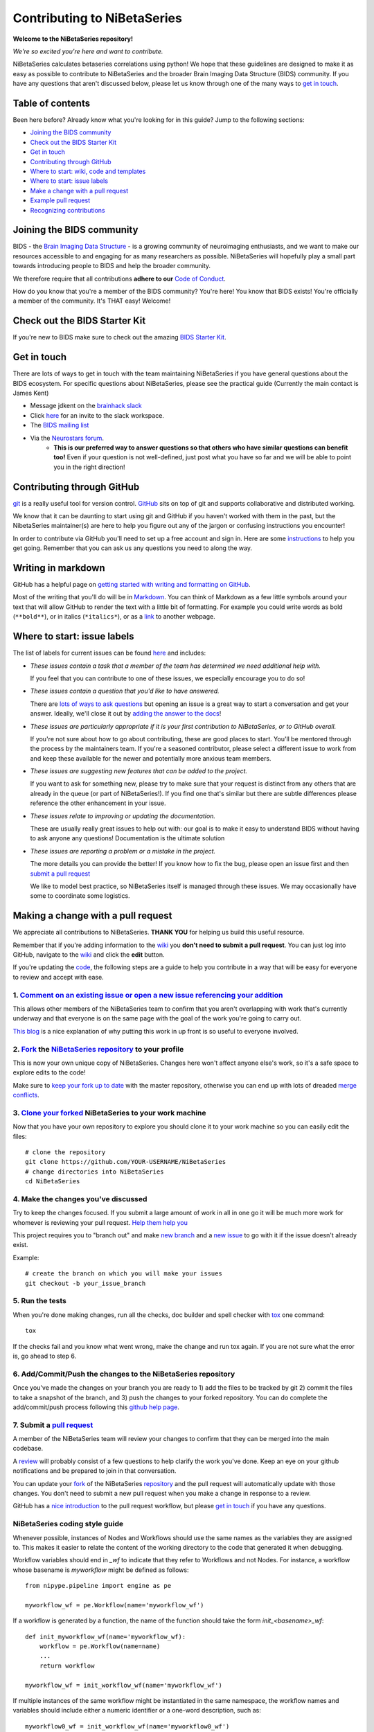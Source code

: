 ============================
Contributing to NiBetaSeries
============================

**Welcome to the NiBetaSeries repository!**

*We're so excited you're here and want to
contribute.*

NiBetaSeries calculates betaseries correlations using python!
We hope that these guidelines are designed to make it as easy as possible to contribute to NiBetaSeries
and the broader Brain Imaging Data Structure (BIDS) community.
If you have any questions that aren't discussed below, please let us know through one of the many
ways to `get in touch <#get-in-touch>`__.

Table of contents
-----------------

Been here before? Already know what you're looking for in this guide?
Jump to the following sections:

-  `Joining the BIDS community <#joining-the-bids-community>`__
-  `Check out the BIDS Starter Kit <#check-bids-starter-kit>`__
-  `Get in touch <#get-in-touch>`__
-  `Contributing through GitHub <#contributing-through-github>`__
-  `Where to start: wiki, code and
   templates <#where-to-start-wiki-code-and-templates>`__
-  `Where to start: issue labels <#where-to-start-issue-labels>`__
-  `Make a change with a pull
   request <#making-a-change-with-a-pull-request>`__
-  `Example pull request <#example-pull-request>`__
-  `Recognizing contributions <#recognizing-contributions>`__

Joining the BIDS community
--------------------------

BIDS - the `Brain Imaging Data
Structure <http://bids.neuroimaging.io>`__ - is a growing community of
neuroimaging enthusiasts, and we want to make our resources accessible
to and engaging for as many researchers as possible.
NiBetaSeries will hopefully play a small part towards introducing people to BIDS
and help the broader community.

We therefore require that all contributions **adhere to our** `Code of
Conduct <CODE_OF_CONDUCT.md>`__.

How do you know that you're a member of the BIDS community? You're here!
You know that BIDS exists! You're officially a member of the community.
It's THAT easy! Welcome!

Check out the BIDS Starter Kit
------------------------------

If you're new to BIDS make sure to check out the amazing  `BIDS Starter Kit <https://github.com/INCF/BIDS-Starter-Kit>`_.

Get in touch
------------

There are lots of ways to get in touch with the team maintaining NiBetaSeries if you have
general questions about the BIDS ecosystem.
For specific questions about NiBetaSeries, please see the practical guide
(Currently the main contact is James Kent)

-  Message jdkent on the `brainhack slack <https://brainhack.slack.com/messages/C8RG7F6PN>`__
-  Click `here <https://brainhack-slack-invite.herokuapp.com>`__ for an
   invite to the slack workspace.
-  The `BIDS mailing
   list <https://groups.google.com/forum/#!forum/bids-discussion>`__
-  Via the `Neurostars forum <https://neurostars.org/tags/bids>`__.
    -  **This is our preferred way to answer questions so that others who
       have similar questions can benefit too!** Even if your question is
       not well-defined, just post what you have so far and we will be able
       to point you in the right direction!

Contributing through GitHub
---------------------------

`git <https://git-scm.com>`__ is a really useful tool for version
control. `GitHub <https://github.com>`__ sits on top of git and supports
collaborative and distributed working.

We know that it can be daunting to start using git and GitHub if you
haven't worked with them in the past, but the NibetaSeries
maintainer(s) are here to help you figure out any of the jargon or
confusing instructions you encounter!

In order to contribute via GitHub you'll need to set up a free account
and sign in. Here are some
`instructions <https://help.github.com/articles/signing-up-for-a-new-github-account/>`__
to help you get going. Remember that you can ask us any questions you
need to along the way.

Writing in markdown
-------------------

GitHub has a helpful page on `getting started with writing and
formatting on
GitHub <https://help.github.com/articles/getting-started-with-writing-and-formatting-on-github>`__.

Most of the writing that you'll do will be in
`Markdown <https://daringfireball.net/projects/markdown>`__. You can
think of Markdown as a few little symbols around your text that will
allow GitHub to render the text with a little bit of formatting. For
example you could write words as bold (``**bold**``), or in italics
(``*italics*``), or as a `link <https://www.youtube.com/watch?v=dQw4w9WgXcQ>`__ to another webpage.

Where to start: issue labels
----------------------------

The list of labels for current issues can be found
`here <https://github.com/HBClab/NiBetaSeries/labels>`__ and includes:

-  |help-wanted| *These issues contain a task that a member of the team
   has determined we need additional help with.*

   If you feel that you can contribute to one of these issues, we
   especially encourage you to do so!

-  |question| *These issues contain a question that you'd like to have
   answered.*

   There are `lots of ways to ask questions <#get-in-touch>`__ but
   opening an issue is a great way to start a conversation and get your
   answer. Ideally, we'll close it out by `adding the answer to the
   docs <https://nibetaseries.readthedocs.io/en/latest/>`__!

-  |good-first-issue| *These issues are particularly appropriate if it
   is your first contribution to NiBetaSeries, or to GitHub
   overall.*

   If you're not sure about how to go about contributing, these are good
   places to start. You'll be mentored through the process by the
   maintainers team. If you're a seasoned contributor, please select a
   different issue to work from and keep these available for the newer
   and potentially more anxious team members.

-  |feature| *These issues are suggesting new features that can be
   added to the project.*

   If you want to ask for something new, please try to make sure that
   your request is distinct from any others that are already in the
   queue (or part of NiBetaSeries!). If you find one that's similar
   but there are subtle differences please reference the other
   enhancement in your issue.

-  |documentation| *These issues relate to improving or updating the
   documentation.*

   These are usually really great issues to help out with: our goal is
   to make it easy to understand BIDS without having to ask anyone any
   questions! Documentation is the ultimate solution

-  |bug| *These issues are reporting a problem or a mistake in the
   project.*

   The more details you can provide the better! If you know how to fix
   the bug, please open an issue first and then `submit a pull
   request <#making-a-change-with-a-pull-request>`__

   We like to model best practice, so NiBetaSeries itself is
   managed through these issues. We may occasionally have some to
   coordinate some logistics.

Making a change with a pull request
-----------------------------------

We appreciate all contributions to NiBetaSeries. **THANK YOU**
for helping us build this useful resource.

Remember that if you're adding information to the
`wiki <#wiki>`__ you **don't need to submit a pull request**. You can
just log into GitHub, navigate to the
`wiki <https://github.com/HBClab/NiBetaSeries/wiki>`__ and click the
**edit** button.

If you're updating the `code <#code>`__, the following steps are a guide to help you
contribute in a way that will be easy for everyone to review and accept
with ease.

1. `Comment on an existing issue or open a new issue referencing your addition <https://github.com/HBClab/NiBetaSeries/issues>`__
~~~~~~~~~~~~~~~~~~~~~~~~~~~~~~~~~~~~~~~~~~~~~~~~~~~~~~~~~~~~~~~~~~~~~~~~~~~~~~~~~~~~~~~~~~~~~~~~~~~~~~~~~~~~~~~~~~~~~~~~~~~~~~~~~

This allows other members of the NiBetaSeries team to confirm that
you aren't overlapping with work that's currently underway and that
everyone is on the same page with the goal of the work you're going to
carry out.

`This blog <https://www.igvita.com/2011/12/19/dont-push-your-pull-requests>`__
is a nice explanation of why putting this work in up front is so useful
to everyone involved.

2. `Fork <https://help.github.com/articles/fork-a-repo>`__ the `NiBetaSeries repository <https://github.com/HBClab/NiBetaSeries>`__ to your profile
~~~~~~~~~~~~~~~~~~~~~~~~~~~~~~~~~~~~~~~~~~~~~~~~~~~~~~~~~~~~~~~~~~~~~~~~~~~~~~~~~~~~~~~~~~~~~~~~~~~~~~~~~~~~~~~~~~~~~~~~~~~~~~~~~~~~~~~~~~~~~~~~~~~~

This is now your own unique copy of NiBetaSeries. Changes here
won't affect anyone else's work, so it's a safe space to explore edits
to the code!

Make sure to `keep your fork up to
date <https://help.github.com/articles/syncing-a-fork>`__ with the
master repository, otherwise you can end up with lots of dreaded `merge
conflicts <https://help.github.com/articles/about-merge-conflicts>`__.

3. `Clone your forked <https://help.github.com/articles/cloning-a-repository/>`__ NiBetaSeries to your work machine
~~~~~~~~~~~~~~~~~~~~~~~~~~~~~~~~~~~~~~~~~~~~~~~~~~~~~~~~~~~~~~~~~~~~~~~~~~~~~~~~~~~~~~~~~~~~~~~~~~~~~~~~~~~~~~~~~~~

Now that you have your own repository to explore you should clone it to your work machine so you can easily
edit the files::

    # clone the repository
    git clone https://github.com/YOUR-USERNAME/NiBetaSeries
    # change directories into NiBetaSeries
    cd NiBetaSeries

4. Make the changes you've discussed
~~~~~~~~~~~~~~~~~~~~~~~~~~~~~~~~~~~~

Try to keep the changes focused. If you submit a large amount of work in
all in one go it will be much more work for whomever is reviewing your
pull request. `Help them help
you <https://media.giphy.com/media/uRb2p09vY8lEs/giphy.gif>`__

This project requires you to "branch out" and make `new
branch <https://help.github.com/articles/creating-and-deleting-branches-within-your-repository>`__
and a `new issue <https://github.com/HBClab/NiBetaSeries/issues>`__ to
go with it if the issue doesn't already exist.

Example::

    # create the branch on which you will make your issues
    git checkout -b your_issue_branch

5. Run the tests
~~~~~~~~~~~~~~~~

When you're done making changes, run all the checks, doc builder and spell checker with `tox <http://tox.readthedocs.io/en/latest/install.html>`_ one command::

    tox

If the checks fail and you know what went wrong, make the change and run tox again.
If you are not sure what the error is, go ahead to step 6.

6. Add/Commit/Push the changes to the NiBetaSeries repository
~~~~~~~~~~~~~~~~~~~~~~~~~~~~~~~~~~~~~~~~~~~~~~~~~~~~~~~~~~~~~

Once you've made the changes on your branch you are ready to 1) add the files to be tracked by git
2) commit the files to take a snapshot of the branch, and 3) push the changes to your forked repository.
You can do complete the add/commit/push process
following this `github help page <https://help.github.com/articles/adding-a-file-to-a-repository-using-the-command-line/>`__.

7. Submit a `pull request <https://help.github.com/articles/creating-a-pull-request>`__
~~~~~~~~~~~~~~~~~~~~~~~~~~~~~~~~~~~~~~~~~~~~~~~~~~~~~~~~~~~~~~~~~~~~~~~~~~~~~~~~~~~~~~~

A member of the NiBetaSeries team will review your changes to
confirm that they can be merged into the main codebase.

A `review <https://help.github.com/articles/about-pull-request-reviews>`__
will probably consist of a few questions to help clarify the work you've
done. Keep an eye on your github notifications and be prepared to join
in that conversation.

You can update your `fork <https://help.github.com/articles/fork-a-repo>`__ of the NiBetaSeries
`repository <https://github.com/HBClab/NiBetaSeries>`__
and the pull request will automatically update with those changes. You
don't need to submit a new pull request when you make a change in
response to a review.

GitHub has a `nice
introduction <https://guides.github.com/introduction/flow>`__ to the
pull request workflow, but please `get in touch <#get-in-touch>`__ if
you have any questions.

NiBetaSeries coding style guide
~~~~~~~~~~~~~~~~~~~~~~~~~~~~~~~

Whenever possible, instances of Nodes and Workflows should use the same names
as the variables they are assigned to.
This makes it easier to relate the content of the working directory to the code
that generated it when debugging.

Workflow variables should end in `_wf` to indicate that they refer to Workflows
and not Nodes.
For instance, a workflow whose basename is `myworkflow` might be defined as
follows::

    from nipype.pipeline import engine as pe

    myworkflow_wf = pe.Workflow(name='myworkflow_wf')


If a workflow is generated by a function, the name of the function should take
the form `init_<basename>_wf`::

    def init_myworkflow_wf(name='myworkflow_wf):
        workflow = pe.Workflow(name=name)
        ...
        return workflow

    myworkflow_wf = init_workflow_wf(name='myworkflow_wf')


If multiple instances of the same workflow might be instantiated in the same
namespace, the workflow names and variables should include either a numeric
identifier or a one-word description, such as::

    myworkflow0_wf = init_workflow_wf(name='myworkflow0_wf')
    myworkflow1_wf = init_workflow_wf(name='myworkflow1_wf')

    # or

    myworkflow_lh_wf = init_workflow_wf(name='myworkflow_lh_wf')
    myworkflow_rh_wf = init_workflow_wf(name='myworkflow_rh_wf')


Recognizing contributions
-------------------------

BIDS follows the
`all-contributors <https://github.com/kentcdodds/all-contributors#emoji-key>`__
specification, so we welcome and recognize all contributions from
documentation to testing to code development. You can see a list of
current contributors in the `BIDS
specification <https://docs.google.com/document/d/1HFUkAEE-pB-angVcYe6pf_-fVf4sCpOHKesUvfb8Grc/edit#heading=h.hds2i7ii7hjo>`__.

Thank you!
----------

You're awesome.

*— Based on contributing guidelines from the*
`STEMMRoleModels <https://github.com/KirstieJane/STEMMRoleModels>`__
*project.*

.. |help-wanted| image:: https://img.shields.io/badge/-help%20wanted-%23128A0C.svg
   :target: https://github.com/HBClab/NiBetaSeries/labels/help%20wanted
.. |Question| image:: https://img.shields.io/badge/-question-%23cc317c.svg
   :target: https://github.com/HBClab/NiBetaSeries/labels/question
.. |invalid| image:: https://img.shields.io/badge/-invalid-%23e6e6e6.svg
   :target: https://github.com/HBClab/NiBetaSeries/labels/invalid
.. |good-first-issue| image:: https://img.shields.io/badge/-good%20first%20issue-%239cdb4a.svg
   :target: https://github.com/HBClab/NiBetaSeries/labels/good%20first%20issue
.. |duplicate| image:: https://img.shields.io/badge/-duplicate-cccccc.svg
   :target: https://github.com/HBClab/NiBetaSeries/labels/duplicate
.. |enhancement| image:: https://img.shields.io/badge/-enhancement-%2384b6eb.svg
   :target| https://github.com/HBClab/NiBetaSeries/labels/enhancement
.. |feature| image:: https://img.shields.io/badge/-feature-%239d2cd6.svg
   :target: https://github.com/HBClab/NiBetaSeries/labels/feature
.. |wontfix| image:: https://img.shields.io/badge/-wontfix-8bf4e3.svg
   :target: https://github.com/HBClab/NiBetaSeries/labels/wontfix
.. |hackathon| image:: https://img.shields.io/badge/-hackathon-%23463ea3.svg
   |target| https://github.com/HBClab/NiBetaSeries/labels/hackathon
.. |documentation| image:: https://img.shields.io/badge/-documentation-%2393f9a7.svg
   :target: https://github.com/HBClab/NiBetaSeries/labels/documentation
.. |bug| image:: https://img.shields.io/badge/-bug-ee0701.svg
   :target: https://github.com/HBClab/NiBetaSeries/labels/bug
